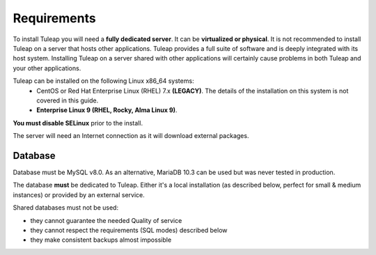 Requirements
============

To install Tuleap you will need a **fully dedicated server**. It can be **virtualized or physical**.
It is not recommended to install Tuleap on a server that hosts other applications. Tuleap provides
a full suite of software and is deeply integrated with its host system. Installing Tuleap on a server shared with other applications
will certainly cause problems in both Tuleap and your other applications.

Tuleap can be installed on the following Linux x86_64 systems:
 - CentOS or Red Hat Enterprise Linux (RHEL) 7.x **(LEGACY)**. The details of the installation on this system is not covered in this guide.
 - **Enterprise Linux 9 (RHEL, Rocky, Alma Linux 9)**.

**You must disable SELinux** prior to the install.

The server will need an Internet connection as it will download external packages.

Database
````````

Database must be MySQL v8.0. As an alternative, MariaDB 10.3 can be used but was never tested in production.

The database **must** be dedicated to Tuleap. Either it's a local installation (as described below, perfect for small & medium instances) or provided by an external service.

Shared databases must not be used:

- they cannot guarantee the needed Quality of service
- they cannot respect the requirements (SQL modes) described below
- they make consistent backups almost impossible
